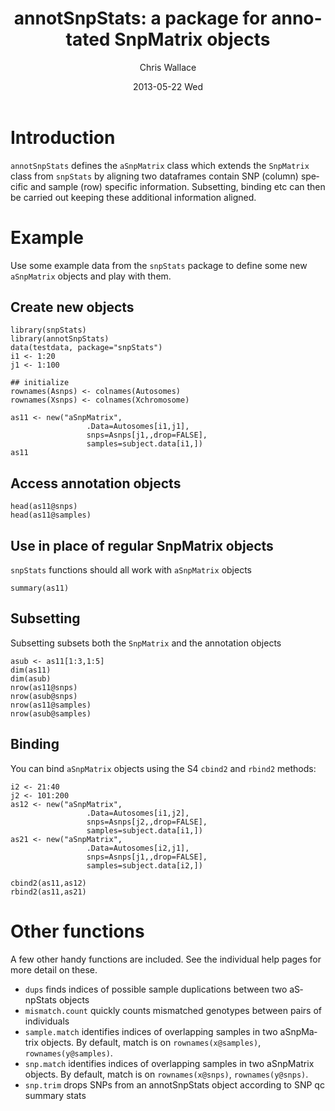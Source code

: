 #+TITLE:     annotSnpStats: a package for annotated SnpMatrix objects
#+AUTHOR:    Chris Wallace
#+EMAIL:     chris.wallace@cimr.cam.ac.uk
#+DATE:      2013-05-22 Wed
#+DESCRIPTION:
#+KEYWORDS:
#+LANGUAGE:  en
#+OPTIONS:   H:3 num:t toc:t \n:nil @:t ::t |:t ^:t -:t f:t *:t <:t
#+OPTIONS:   TeX:t LaTeX:t skip:nil d:(not LOGBOOK) todo:t pri:nil tags:t

#+EXPORT_SELECT_TAGS: export
#+EXPORT_EXCLUDE_TAGS: noexport
#+LINK_UP:
#+LINK_HOME:
#+XSLT:

#+latex_header: \usepackage{fullpage}
#+latex: %\VignetteIndexEntry{Colocalisation analysis}

#+begin_html
<!--
%\VignetteEngine{knitr}
%\VignetteIndexEntry{Colocalisation vignette}
-->
#+end_html

* Introduction

=annotSnpStats= defines the =aSnpMatrix= class which extends the
=SnpMatrix= class from =snpStats= by aligning two dataframes contain
SNP (column) specific and sample (row) specific information.
Subsetting, binding etc can then be carried out keeping these
additional information aligned.

* Example

Use some example data from the =snpStats= package to define some new
=aSnpMatrix= objects and play with them.

** Create new objects
#+begin_src R :ravel 
library(snpStats)
library(annotSnpStats)
data(testdata, package="snpStats")
i1 <- 1:20
j1 <- 1:100

## initialize
rownames(Asnps) <- colnames(Autosomes)
rownames(Xsnps) <- colnames(Xchromosome)

as11 <- new("aSnpMatrix",
                 .Data=Autosomes[i1,j1],
                 snps=Asnps[j1,,drop=FALSE],
                 samples=subject.data[i1,])
as11
#+end_src

** Access annotation objects

#+begin_src R :ravel 
head(as11@snps)
head(as11@samples)
#+end_src

** Use in place of regular SnpMatrix objects

=snpStats= functions should all work with =aSnpMatrix= objects

#+begin_src R :ravel 
summary(as11)
#+end_src

** Subsetting

Subsetting subsets both the =SnpMatrix= and the annotation objects

#+begin_src R :ravel 
asub <- as11[1:3,1:5]
dim(as11)
dim(asub)
nrow(as11@snps)
nrow(asub@snps)
nrow(as11@samples)
nrow(asub@samples)
#+end_src

** Binding
You can bind =aSnpMatrix= objects using the S4 =cbind2= and
=rbind2= methods:

#+begin_src R :ravel 
i2 <- 21:40
j2 <- 101:200
as12 <- new("aSnpMatrix",
                 .Data=Autosomes[i1,j2],
                 snps=Asnps[j2,,drop=FALSE],
                 samples=subject.data[i1,])
as21 <- new("aSnpMatrix",
                 .Data=Autosomes[i2,j1],
                 snps=Asnps[j1,,drop=FALSE],
                 samples=subject.data[i2,])

cbind2(as11,as12)
rbind2(as11,as21)
#+end_src

* Other functions

A few other handy functions are included. See the individual help
pages for more detail on these.

- =dups= finds indices of possible sample duplications between two
  aSnpStats objects
- =mismatch.count= quickly counts mismatched genotypes between pairs
  of individuals
- =sample.match= identifies indices of overlapping samples in two
  aSnpMatrix objects.  By default, match is on =rownames(x@samples)=,
  =rownames(y@samples)=.
- =snp.match= identifies indices of overlapping samples in two
  aSnpMatrix objects.  By default, match is on =rownames(x@snps)=,
  =rownames(y@snps)=.
- =snp.trim= drops SNPs from an annotSnpStats object according to SNP qc summary
  stats
 
